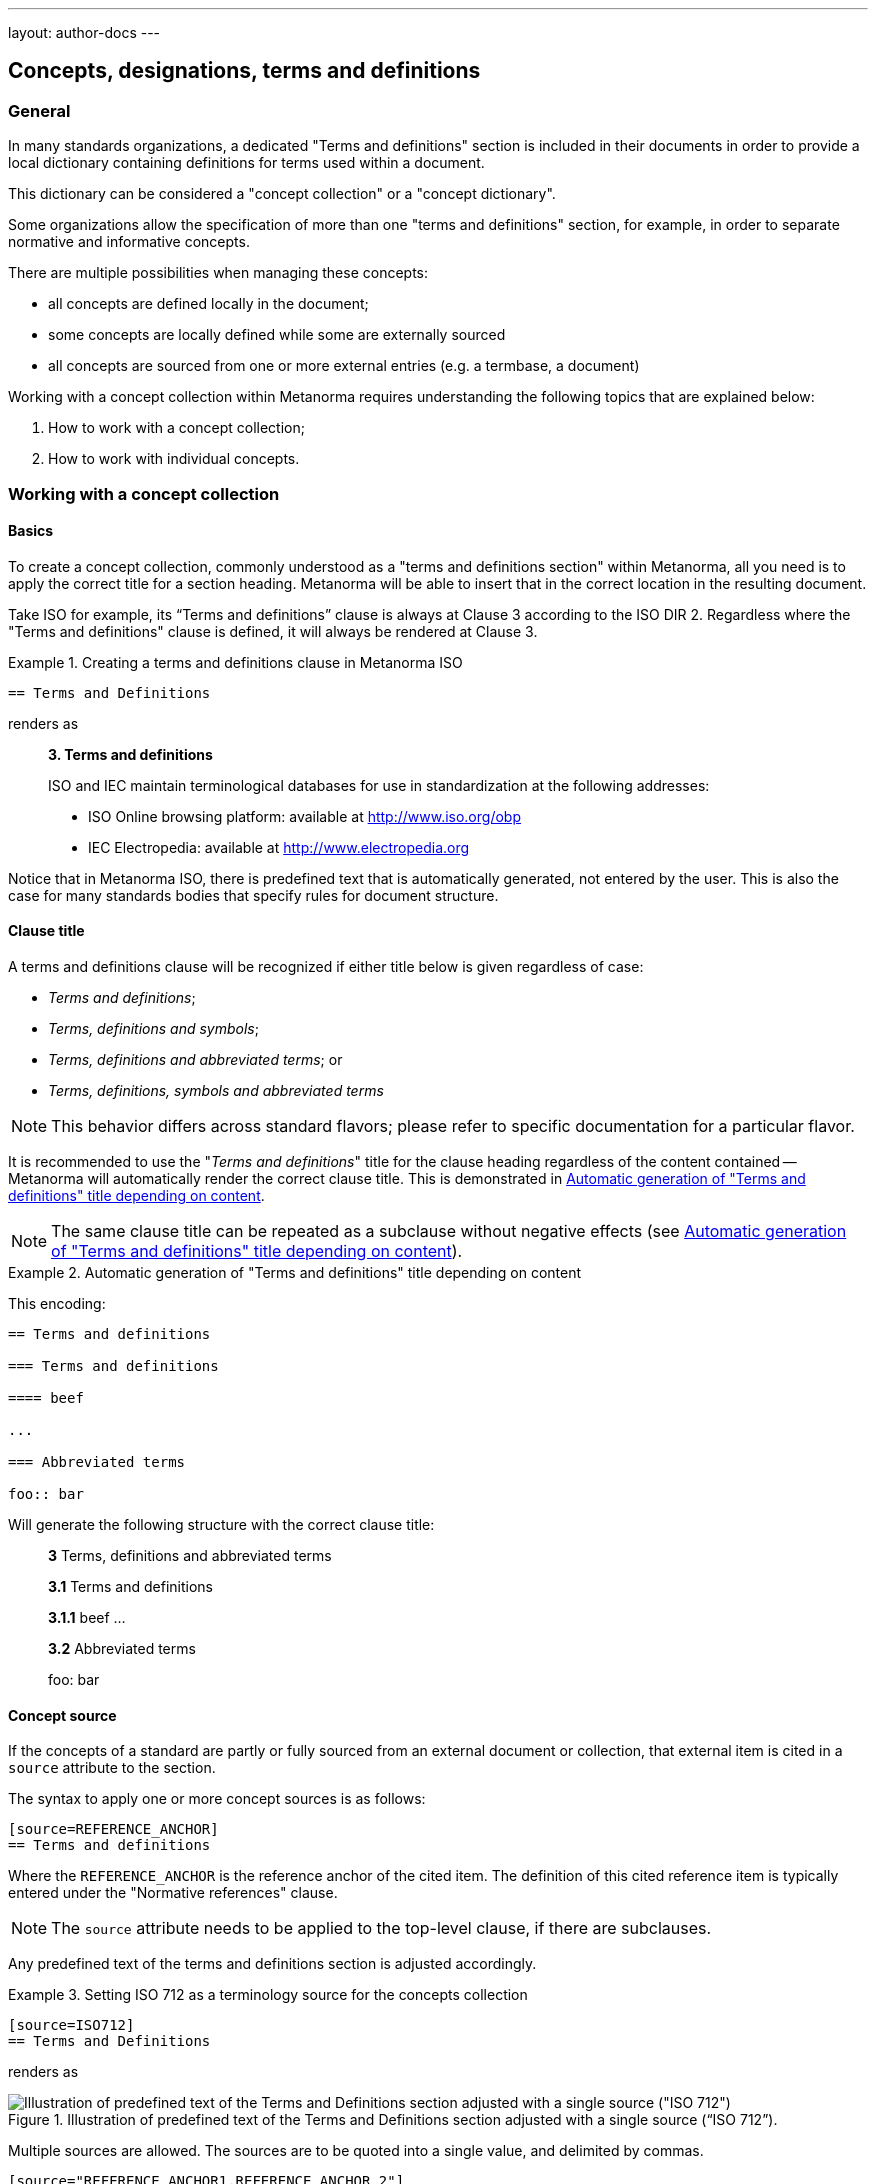---
layout: author-docs
---

== Concepts, designations, terms and definitions

=== General

In many standards organizations, a dedicated "Terms and definitions" section is
included in their documents in order to provide a local dictionary containing
definitions for terms used within a document.

This dictionary can be considered a "concept collection" or a "concept
dictionary".

Some organizations allow the specification of more than one "terms and
definitions" section, for example, in order to separate normative and
informative concepts.

There are multiple possibilities when managing these concepts:

* all concepts are defined locally in the document;

* some concepts are locally defined while some are externally sourced

* all concepts are sourced from one or more external entries
  (e.g. a termbase, a document)

Working with a concept collection within Metanorma requires understanding
the following topics that are explained below:

. How to work with a concept collection;

. How to work with individual concepts.


=== Working with a concept collection

==== Basics

To create a concept collection, commonly understood as a "terms and definitions
section" within Metanorma, all you need is to apply the correct title for a
section heading. Metanorma will be able to insert that in the correct location
in the resulting document.

Take ISO for example, its "`Terms and definitions`" clause is always at
Clause 3 according to the ISO DIR 2.
Regardless where the "Terms and definitions" clause is defined, it will always
be rendered at Clause 3.

.Creating a terms and definitions clause in Metanorma ISO
[example]
====
[source,asciidoc]
--
== Terms and Definitions
--

renders as

____
*3. Terms and definitions*

ISO and IEC maintain terminological databases for use in
standardization at the following addresses:

* ISO Online browsing platform: available at http://www.iso.org/obp[]
* IEC Electropedia: available at http://www.electropedia.org[]
____
====

Notice that in Metanorma ISO, there is predefined text that is automatically
generated, not entered by the user. This is also the case for many standards
bodies that specify rules for document structure.


==== Clause title

A terms and definitions clause will be recognized if either title below is given
regardless of case:

* _Terms and definitions_;
* _Terms, definitions and symbols_;
* _Terms, definitions and abbreviated terms_; or
* _Terms, definitions, symbols and abbreviated terms_

NOTE: This behavior differs across standard flavors; please refer to specific
documentation for a particular flavor.

It is recommended to use the "_Terms and definitions_" title for the clause
heading regardless of the content contained -- Metanorma will automatically
render the correct clause title. This is demonstrated in <<clause-title-example>>.

NOTE: The same clause title can be repeated as a subclause without negative
effects (see <<clause-title-example>>).

[[clause-title-example]]
[example]
.Automatic generation of "Terms and definitions" title depending on content
====
This encoding:

[source,adoc]
----
== Terms and definitions

=== Terms and definitions

==== beef

...

=== Abbreviated terms

foo:: bar
----

Will generate the following structure with the correct clause title:

____
*3* Terms, definitions and abbreviated terms

*3.1* Terms and definitions

*3.1.1* beef
...

*3.2* Abbreviated terms

foo: bar
____
====


[[source]]
==== Concept source

If the concepts of a standard are partly or fully sourced from an external
document or collection, that external item is cited in a `source` attribute
to the section.

The syntax to apply one or more concept sources is as follows:

[source,adoc]
----
[source=REFERENCE_ANCHOR]
== Terms and definitions
----

Where the `REFERENCE_ANCHOR` is the reference anchor of the cited item.
The definition of this cited reference item is typically entered under the
"Normative references" clause.

NOTE: The `source` attribute needs to be applied to the top-level clause, if
there are subclauses.

Any predefined text of the terms and definitions section is adjusted
accordingly.

.Setting ISO 712 as a terminology source for the concepts collection
[example]
====
[source,asciidoc]
--
[source=ISO712]
== Terms and Definitions
--

renders as

.Illustration of predefined text of the Terms and Definitions section adjusted with a single source ("`ISO 712`").
image::/assets/author/topics/document-format/section-terms/fig-terms-boilerplate-single-source.png[Illustration of predefined text of the Terms and Definitions section adjusted with a single source ("ISO 712")]
====


Multiple sources are allowed. The sources are to be quoted into a single value,
and delimited by commas.

[source,adoc]
----
[source="REFERENCE_ANCHOR1,REFERENCE_ANCHOR_2"]
== Terms and definitions
----

.Setting multiple terminology sources for the terms and definitions clause
[example]
====
[source,asciidoc]
--
[source="ISO712,ISO24333"]
== Terms and Definitions
--

which renders as

.Illustration of predefined text of the Terms and Definitions section adjusted with two sources ("`ISO 712 and ISO 24333:2009`").
image::/assets/author/topics/document-format/section-terms/fig-terms-boilerplate-multiple-sources.png[Illustration of predefined text of the Terms and Definitions section adjusted with two sources]
====

==== Predefined text / Boilerplate

===== Appending to predefined text

The "`terms and definitions`" clause is often prefixed with _predefined text_
automatically before any terms are listed.

Such predefined text typically serve the following purposes:

* indicate provenance of definitions (see <<source>>); and
* provide the location where definitions may be consulted,
  depending on the flavour.

[example]
For ISO documents, a reference to the ISO Online Browsing Platform and to the
IEC Electropedia is provided in the predefined text.

Any paragraphs or lists in the input before the first term
are appended to the flavour's defined predefined text, in the
intermediate XML format [added in https://github.com/metanorma/metanorma-standoc/releases/tag/v1.7.0].

NOTE: Behavior prior to release `metanorma-standoc` 1.7.0 was for any such text
to be overwritten by the flavour's defined predefined text.

In the following example the Metanorma ISO flavor is used to demonstrate the
behavior.

Input:

[example]
.Appended predefined text
====
[source,asciidoc]
--
== Terms and definitions

This is some random text I have inserted in this document.

* It does not follow ISO requirements
* Nor does it follow IEC requirements

=== Term 1
--

In the rendering, the text between the title and the first
term definition is appended to the predefined text required by ISO:

____
*3. Terms and definitions*

ISO and IEC maintain terminological databases for use in
standardization at the following addresses:

* ISO Online browsing platform: available at http://www.iso.org/obp[]
* IEC Electropedia: available at http://www.electropedia.org[]

This is some random text I have inserted in this document.

* It does not follow ISO requirements
* Nor does it follow IEC requirements

*3.1 Term 1*
____
====


===== Overriding predefined text

If there are no terms and definitions from the document,
no terms should be included in the clause body (it should be blank).
The predefined text at the start of the clause is adjusted to
reflect both possibilities.

In order to replace (override) the predefined text with custom
content, an initial subclause with the style attribute
`[.boilerplate]` can be used to do
so [added in https://github.com/metanorma/metanorma-standoc/releases/tag/v1.7.0].

Input:

[example]
.Overridden predefined text
====
[source,asciidoc]
--
== Terms and definitions

[.boilerplate]
=== My predefined text (<<<=== this will be stripped)

This is predefined text that overwrites the default.

* No, it does not follow ISO requirements
* And no, it does not follow IEC requirements either

=== Term 1
--

Where:

* The title of the predefined text clause will be stripped (so you could equally
  use `=== {blank}`);

* The custom predefined text is encoded as a subclause, so that
  its extent can be made unambiguous in initial processing.

The example above will be rendered as:

.Rendering of overriden predefined text
____
*3. Terms and definitions*

This is predefined text that overwrites the default.

* No, it does not follow ISO requirements
* And no, it does not follow IEC requirements either

*3.1 Term 1*
____
====


===== Emptying predefined text

If you want to prevent the default predefined text from
appearing, you can do so by providing an empty
predefined text subclause.

[example]
.Emptying predefined text
====
[source,asciidoc]
--
== Terms and definitions

[.boilerplate]
=== {blank}

=== Term 1
--
====

==== Subclauses

===== Concept grouping subclauses

Any clause within a "`Terms and definitions`" section which is a non-terminal
subclause (has child nodes) is automatically considered a terms (or definitions)
section.

On the other hand, any descendant of a `nonterm` clause is also a `nonterm`
clause.

Informative clauses are indicated with the attribute `[obligation=informative]`;
clauses are normative by default.

===== Introductory non-term clause

All terminal subclauses of a term section (i.e. clauses that have no subclauses
of their own) are treated as term definitions.

We have already seen one exception to this, in `[.boilerplate]` clauses. More
generally, an introductory section can be treated as a subclause instead of a
term (and will retain its status as a subclause), by prefixing it with the style
attribute `[.nonterm]`:

[example]
.Providing an introductory non-term clause
====
[source,asciidoc]
--
== Terms and definitions

[.nonterm]
=== Terms from ISO 10303-1

For the purpose of this part of ISO 10303, the following terms
from ISO 10303-1 apply:

* integrated resource

[.nonterm]
=== Terms from ISO 10303-11

For the purposes of this document, the following terms from
ISO 10303-11 apply.

* entity;
* entity data type;
--

.Inclusion of non-term subclauses using the `[.nonterm]` attribute
image::/assets/author/topics/document-format/section-terms/fig-terms-non-clause-section.png[Inclusion of non-term subclauses]
====


The `[.nonterm]` attribute must only be used in subclauses that do
not contain any terms underneath (like the example above).
Otherwise, these terms will not be processed following the
corresponding formatting rules.

.Non-term attribute wrongly applied to a term-containing subclause
[example]
======
If the `[.nonterm]` attribute is applied to a term-containing subclause, the
wrong rendering will occur:

[source,asciidoc]
----
== Terms and definitions

[.nonterm]
=== Terms from ISO 10303-1

For the purpose of this part of ISO 10303, the following terms
from ISO 10303-1 apply:

==== actual function range
mathematical space containing precisely the tuples of outputs from
the function which are related to some tuple of inputs
----

.Incorrect rendering of a term subclause due to wrong application of `[.nonterm]`
image::/assets/author/topics/document-format/section-terms/fig-term-clause-incorrect.png[Incorrect rendering of a term subclause]

Therefore the `[.nonterm]` attribute must be removed:

[source,asciidoc]
----
== Terms and definitions

=== Terms from ISO 10303-1

For the purpose of this part of ISO 10303, the following terms
from ISO 10303-1 apply:

==== actual function range
mathematical space containing precisely the tuples of outputs from
the function which are related to some tuple of inputs
----

.Proper rendering of a term subclause
image::/assets/author/topics/document-format/section-terms/fig-term-clause-correct.png[Proper rendering of a term subclause]
======


=== Working with individual concepts

==== General

Concepts entered within "`terms and definitions`" sections follow a strict data
input scheme:

* The term is given as a *subheading* at the appropriate level
  (three equal signs, unless there are subsections in the "`Terms and definition`"
  section). That subheading has as its content a preferred designation for the term
  (<<designations>>).

* The term is followed by other designations:

** preferred (`+preferred:[...]+`);
** admitted (`+admitted:[...]+` or `+alt:[...]+`); and
** deprecated (`+deprecated:[...]+`).

* The term is optionally followed by *related terms*, which are marked up with
  `+related:[...]+` commands. These are cross-references that are expected to be
  defined elsewhere, by contrast with the other designations, which are defined
  within the current entry.

* The term can also be followed by other metadata, including the
  term *domain*, which must be marked up in a `+domain:[...]+` command.
  Much of this metadata is formatted through a `%metadata` definition list
  (see <<metadata>>).

* The *definition* of the term is given in a separate paragraph.

* The definition is optionally followed by *examples*
  (paragraphs with an `[example]` style attribute).

* The definition is then optionally followed by *notes* (denoted with a `NOTE:`
  prefix).

* The definition is then followed by a *citation* for the term
  (marked with a `[.source]` role attribute).

* The *source* is a citation cross-reference to a normative reference,
  optionally followed by a comma and a modification if applicable.
  If the comma is appended without text, then the term will be shown as
  modified, with no specific modification.

NOTE: A term can be cross-referenced from other terms, through the smart terms
reference mechanism or by assigning an *anchor*.


[example]
.Defining a term "approximate date" (ISO 8601-2, 3.1.1.1)
====
[source,adoc]
----
=== approximate date

calendar date which is an estimate whose value is asserted to be possibly correct

NOTE: The degree of confidence in approximation depends on the application.
----

renders as

.Rendering of term "approximate date"
image::/assets/author/topics/document-format/section-terms/fig-term-approx-date.png[Rendering of term "approximate date"]
====


[example]
.Defining a term "instant" (ISO 8601-1, 3.1.1.3)
====
[source,adoc]
----
=== instant

point on the {{time axis}}

NOTE: An instantaneous event occurs at a specific instant.

[.source]
<<ievtermbank,clause "113-01-08">>

....

[bibliography]
== Normative References
* [[[ievtermbank,IEV]]]
----

renders as

.Rendering of term "instant"
image::/assets/author/topics/document-format/section-terms/fig-term-instant.png[Rendering of term "instant"]
====

NOTE: An unmodified term and definition does not require any text after
the source reference.

More complex concepts can also be specified, with alternative terms,
deprecated terms, related terms, domain, examples and a definition modified
from its original source. On providing more extensive metadata about concepts, see <<metadata>>.

[example]
.Defining a term with additional options, with examples, notes and source
====
[source,asciidoc]
--
[[paddy]]
=== paddy
alt:[paddy rice]
alt:[rough rice]
deprecated:[cargo rice]
domain:[rice]

rice retaining its husk after threshing

[example]
Foreign seeds, husks, bran, sand, dust.

NOTE: The starch of waxy rice consists almost entirely of amylopectin.
The kernels have a tendency to stick together after cooking.

[.source]
<<ISO7301,section 3.2>>, The term "cargo rice" is shown as deprecated,
and Note 1 to entry is not included here.
--

renders as

.Example of a single term with elaborated specifications
image::/assets/author/topics/document-format/section-terms/fig-term-paddy.png[Example of a single term with elaborated specifications]
====


==== Domain and subject

Domain and subject apply to concepts as described in ISO 10241-1.

Concepts can be provided with extended metadata in a definition list,
after the term subheading, marked with the option attribute
`[%metadata]` [added in https://github.com/metanorma/metanorma-standoc/releases/tag/v1.11.0].

The following keys are allowed:

`domain`:: The domain of the term
`subject`:: The subject of the term

[example]
.Concept with domain, subject and usage information
====
[source,asciidoc]
----
== Terms and definitions

=== Term 1

[%metadata]
domain:: hydraulics
subject:: pipes
----
====

[[designations]]
==== Designations

===== General

A *designation* is the cover term for names of concepts that are included in
terms.

It covers:

* the _preferred_ name (displayed as the heading for the term);
* the _alternative_ or _admitted_ names (specified as `admitted:[...]` or `alt:[...]`), and
* the _deprecated_ names (specified as `deprecated:[...]`).


===== Preferred designations

The first preferred designation is specified as a section heading under
the "`Terms and definitions`" clause.

[example]
.A single preferred designation
====
[source,adoc]
----
== Terms and definitions

=== application

one or more processes creating or using product data
----
====

Metanorma allows specifying multiple preferred
designations [added in https://github.com/metanorma/metanorma-standoc/releases/tag/v1.11.0].

Each designation in Metanorma AsciiDoc must appear in its own paragraph.

NOTE: Some standards bodies do not allow multiple preferred designations.

The `preferred:[...]` command can be used to specify additional designations for
the second and subsequent designations.

By default, they will be rendered in the same term title as the first preferred
designation, delimited by semicolons.

[example]
.Applying multiple preferred designations
====
[source,adoc]
----
== Terms and definitions

=== application
preferred:[app]

one or more processes creating or using product data
----
====

Duplicate designations under the same term of the same type are removed, with
a warning [added in https://github.com/metanorma/metanorma-standoc/releases/tag/v2.4.8];
e.g. the section heading "application" followed by `preferred:[application]`.

===== Admitted designations

Admitted designations, also called alternative designations, are entered using
the command `admitted:[...]` (or `alt:[...]`).

[example]
.Example from ISO 10303-2
====
[source,adoc]
----
=== application interpreted model
admitted:[AIM]

information model that includes the application constructs necessary to satisfy
the requirements of an application reference model
----
====

Admitted designations are distinct from preferred designations, in that the use of any
of the preferred designations is recommended over any of the admitted designations.
Normally there is only one preferred designation per term, and any other designations
are treated as admitted. Multiple preferred designations are however allowed
in cases where they are useful, for instance, in representing multiple
equivalent symbols.

===== Deprecated designations

Deprecated designations are entered using the `deprecated:[...]` command.

[example]
.Example from ISO 10303-2
====
[source,adoc]
----
=== business object model
deprecated:[BO Model]

single integrated information model for the scope of an AP
----
====


[[metadata]]
===== Designation metadata

Metadata about designations can be given in a definition list,
_immediately after the definition of the designation_
(including the term subheading), marked with option attribute
`[%metadata]` [added in https://github.com/metanorma/metanorma-standoc/releases/tag/v1.11.0].

The following keys are supported:

`language`:: the language of the designation. Specified as an ISO 639-* code.

`script`:: the script of the designation. Specified as an ISO 15924 code.

`field-of-application`:: text indicating the field of application of the designation (typically the domain),
and used to disambiguate from other designations identical in the current language.
The "field of application" in ISO/IEC appears in angle brackets, after the designation
itself [added in https://github.com/metanorma/metanorma-standoc/releases/tag/v1.11.2].
+
--
[example]
.IEV 102-05-28 designation (from ISO/IEC DIR IEC SUP:2021 SK.5)
====
Laplacian, <of a scalar field>
====

[example]
.IEV 102-03-22 designation
====
component, <of a vector quantity>
====

NOTE: The "`field of application`" refers to the IEC terminology attribute of
"`specific use`", which contrasts against the ISO use of "`domain`".
While they are similar in subtle ways, the "`domain`" applies to a concept, where
"`specific use`" applies to a designation.
The concept "specific use" is used in IEC, heavily within IEV (the IEC 60050
series); it is not used in ISO.

NOTE: Refer to https://www.iec.ch/members_experts/refdocs/[ISO/IEC Directives, IEC Supplement:2021], Annex SK "Rules for terminology work",
for more information on "`specific use`". Further details are also available in ISO 10241-1.
--

`usage-info`:: usage information, which is text used to disambiguate the
designation from other designations identical in the current language,
but not relating to the field of application of the designation. [added in https://github.com/metanorma/metanorma-standoc/releases/tag/v1.11.2].
+
--
[example]
.IEV 112-02-11 designation (from ISO/IEC DIR IEC SUP:2021 SK.5)
====
deci, <prefix>
====

[example]
.IEV 102-04-14 designation
====
angle, <between two straight lines>
====

NOTE: Refer to https://www.iec.ch/members_experts/refdocs/[ISO/IEC Directives, IEC Supplement:2021], Annex SK "Rules for terminology work",
on the usage of "`usage information`". Further details can be found in ISO 10241-1.
--

`geographic-area`:: the geographic area of the designation. Specified as an ISO 3166-1 code.

`type`:: type of expression used as designation; supported values are

*** `prefix`
*** `suffix`
*** `abbreviation`
*** `full`

`isInternational`:: designation is valid across languages and country; value is
boolean (`true` or `false`)

`abbreviation-type`:: type of abbreviation used; supported values are:

*** `truncation`
*** `acronym`
*** `initialism`

`pronunciation`:: guide to pronunciation for designation; accepts a string value

`absent`:: the designation is absent; value is boolean (`true` or `false`)

`letter-symbol`:: the designation is not a linguistic expression, but a letter or
symbol; value is boolean (`true` or `false`)


Grammar of the designation is encoded as keys within the tag `grammar`:

`grammar`::

`gender`::: the gender of the designation. Multiple values are allowed,
comma-delimited. Supported values are:

**** `masculine`
**** `feminine`
**** `neuter`
**** `common`

`number`::: the number of the
designation. [added in https://github.com/metanorma/metanorma-standoc/releases/tag/v1.11.2]
Multiple values are allowed, comma-delimited. Supported values are:

**** `singular`
**** `dual`
**** `plural`

`isPreposition`::: the designation is a preposition; value is boolean (`true` or `false`)

`isParticiple`::: the designation is a participle; value is boolean (`true` or `false`)

`isAdjective`::: the designation is an adjective; value is boolean (`true` or `false`)

`isVerb`::: the designation is a verb; value is boolean (`true` or `false`)

`isAdverb`::: the designation is an adverb; value is boolean (`true` or `false`)

`isNoun`::: the designation is a noun; value is boolean (`true` or `false`)

`grammar-value`::: other miscellaneous grammatical information

[example]
.Encoding designation metadata for multiple designations
====
[source,asciidoc]
----
== Terms and definitions

=== Term 1

[%metadata]
language:: eng

admitted:[Alternative]

[%metadata]
script:: Hans
field-of-application: to conventional procedure

deprecated:[Deprecated term name]

[%metadata]
type:: full
language: fre
grammar::
gender::: masculine, feminine
----
====

The metadata for a designation, presented immediately above, is given in the
same definition list as the metadata about the first preferred designation,
which is given in the term header.


===== Empty designations

A designation can be empty:

[example]
.Providing an empty designation
====
[source,asciidoc]
----
== Terms and definitions

=== {blank}

admitted:[]
----
====

NOTE: The "empty designation" is explicitly supported by ISO 10241-1.

===== Non-verbal designations / representations

A figure or formula can be used instead of a verbal expression, provided it
immediately follows a blank designation, before any metadata definition list.

[example]
.Providing one or more non-verbal designations
====
[source,asciidoc]
----
== Terms and definitions
=== {blank}

[stem]
++++
t_90
++++

admitted:[]

....
ASCII ART
....
----
====

NOTE: Multiple non-verbal designations are supported by ISO 10241-1.

==== Relations

===== General

In Metanorma, a concept relation is made between the current concept and a
target concept, expected to be defined elsewhere.

That means concept relations are references to target concepts. Accordingly,
concept relations are specified in a syntax similar to that for concept
cross-references
(<<citeterms>>) [added in https://github.com/metanorma/metanorma-standoc/releases/tag/v1.11.0].

NOTE: Concept relations are NOT supported in Metanorma for ISO, or flavours
derived from that (incl. IEC, BSI).
However, admitted and deprecated designations are supported in Metanorma for ISO.

Target concepts from various sources can be referenced, as described below.

[example]
====
[source,adoc]
----
== Terms and definitions

=== mammoth

extinct woolly pachyderm

=== elephant

animal with a trunk and tusks

related:supersedes[mammoth]

related:narrower[<<linnaean:mammalia>>, mammal]

related:contrast[<<mus_musculus>>, mouse]
----
====


===== Concept defined in same document

If the target concept is defined in the same document

[source,adoc]
----
related:RELATION[term]
----

Where:

* `RELATION` is the type of concept relation (<<concept-relation-types>>)
* `term` is the designation of the target concept

NOTE: This is equivalent to a cross-reference to `term:[term]`.


===== Concept defined in external document

If the target concept is defined in an external document (or the same document).

[source,adoc]
----
related:RELATION[<<id>>, term]
----

Where:

* `id` is a bibliographic reference anchor for an external document, or an
anchor within the current document
* `RELATION` is the type of concept relation (<<concept-relation-types>>)
* `term` is the designation of the target concept


===== Concept defined in termbase

If the target concept is defined in a termbase.

[source,adoc]
----
related:RELATION[<<termbase:id>>, term]
----

Where:

* `termbase` is the termbase reference anchor
* `id` is the identifier of the target concept within the specified termbase
* `RELATION` is the type of concept relation (<<concept-relation-types>>)
* `term` is the designation of the target concept


[[concept-relation-types]]
===== Relation types

The following concept relations can be specified

`deprecates`:: the current concept deprecates the nominated concept.
+
NOTE: `related:deprecates[]` is equivalent to `deprecated:[]`.

`supersedes`:: the current concept supersedes the nominated concept.

`narrower`:: the current concept is narrower than the nominated concept.
+
NOTE: This is similar to the `skos:narrower` property in SKOS.

`broader`:: the current concept is broader than the nominated concept.
+
NOTE: This is similar to the `skos:broader` property in SKOS.

`equivalent`:: the current concept is equivalent to the nominated concept.
+
NOTE: `related:equivalent[]` is equivalent to `admitted:[]`.

`compare`:: in order to better understand the current concept, compare it with
the nominated concept.

`contrast`:: in order to better understand the current concept, contrast it with
the nominated concept.

`see`:: in order to better understand the current concept, refer to the
nominated concept.

[NOTE]
--
Concept relations only provide cross-references to concepts defined elsewhere;
admitted and deprecated designations can also provide metadata about the
designations, such as usage notes or grammatical information.

If the admitted and deprecated designations are not defined elsewhere in
the document, use the `admitted:[]` and `deprecated:[]` macros.
--


==== Definitions

===== Multiple definitions

A term may have multiple definitions, where each definition could have its own
source.

Metanorma allows the encoding of this more complex structure through embedding
each distinct definition within an open block, with a `[.definition]` role
attribute [added in https://github.com/metanorma/metanorma-standoc/releases/tag/v1.10.6].

[example]
.Multiple definitions for one designation
====
[source,adoc]
----
=== widget

alt:[doohickey]

[.definition]
--
device performing an unspecified function

[.source]
<<ISO2382,clause 2121372>>
--

[.definition]
--
general metasyntactic variable

[.source]
<<ISO2382,clause 2121373>>
--
----

Multiple definitions are rendered in Metanorma as an ordered list of
definitions:

.Rendering of multiple definitions for one designation
____
*widget*

_doohickey_

. device performing an unspecified function [SOURCE: ISO 2382, 2121372]
. general metasyntactic variable [SOURCE: ISO 2382, 2121373]
____
====


===== Non-verbal representation of definitions

A non-verbal representation is identified as a definition instance that consists
of only tables, formulas, and/or figures.

NOTE: A definition that includes tables, formulas, and/or figures as a single
definition is still considered a verbal definition.

The non-verbal representation can be given instead of or after a verbal
definition [added in https://github.com/metanorma/metanorma-standoc/releases/tag/v1.11.0].

Verbal definitions and non-verbal representations can be given term sources
separately:

.Verbal definitions and non-verbal representations
[example]
=====
[source,asciidoc]
----
=== widget

alt:[doohickey]

[.definition]
--
device performing an unspecified function

[.source]
<<ISO2382,clause 2121372>>

|===
| A | B

| C | D
|===

[.source]
<<ISO2382,clause 2121373>>
--
----
=====


==== Sourcing individual concepts

===== General

By default, term sources are considered authoritative, and are of either
`identical` or `modified` status, depending on whether modification text is
provided after a citation.


===== Modifying sourced concepts

A trailing comma after the source reference can indicate that the
term or definition was "`modified`", but with no further detail:

[example]
.Indicating a modified definition without further qualification
====
[source,asciidoc]
--
[.source]
<<ISO7301,section 3.2>>,
--

renders as

.Example of a single source tagged as "`modified`".
image::/assets/author/topics/document-format/section-terms/fig-term-single-source.png[Example of a single source tagged as modified]
====

A term and definition can be sourced from multiple sources (in accordance with
ISO 10241-1). In this case each source should be entered in a separate
`[.source]` paragraph.

[example]
.A term and definition originating from multiple sources
====
[source,asciidoc]
--
[.source]
<<ISO7301,section 3.2>>,

[.source]
<<ISO7302,section 3.10>>,
--
====


===== Sourcing concepts from termbases

The requirement that the source of a term be given in a citation also applies
when the source is a termbase, such as the
http://www.electropedia.org[International Electrotechnical Vocabulary (IEV)].

As with other information source types, the termbase must be first defined
in a references section.

The IEV is handled specially in Metanorma due to its frequency of use and
usage of a specific citation practice as advised by the IEC.

Metanorma requires all IEV references to be to a single reference, named "IEV".

In order to source an IEV term, you would need to:

. Add the "IEV" entry to your reference section using an anchor of your choice;
+
[example]
====
This example adds the "IEV" termbase with a chosen anchor `ievtermbank`.

[source,adoc]
----
* [[[ievtermbank,IEV]]], _IEV: Electropedia_
----
====

. Add the `[.source]` block at the end of the terminology entry.
+
[example]
====
[source,asciidoc]
--
[.source]
<<ievtermbank,clause="103-01-02">>
--
====

Formally, in accordance with IEC/TC 1 advised practice, IEV references should be
cited as `IEC 60050-nnn:yyyy`, where `n` is the top-level clause, and `yyyy` is
the year when that particular specification was published.

Metanorma automatically converts citations of IEV to citations of the
appropriate IEC 60050 standards according to the correct practice. The "IEV"
entry will be replaced by the appropriate IEC 60050 series references in all
outputs, including the canonical XML.

[example]
====
The following source:

[source,adoc]
----
<<ievtermbank,clause=113-01-07>>
----

will be rendered as:

____
IEC 60050-113:2011, 113-01-07
____
====

NOTE: Do not insert instances of IEC 60050 references for IEV citations; they
will be duplicated by the automatically generated references.

If a terminology entry is sourced from the IEV, Metanorma automatically performs
validation of the sourced entry to detect any modifications.
For IEV entries to be validated, the IEV reference must be given as a `clause`,
and in quotes (otherwise the locality syntax would be interpreted as a range).

[example]
A terminology entry that sources IEV 103-01-02 would use something like
`\<<ievtermbank,clause="103-01-02">>`.

A complete example is given below.

[example]
.Definition of "functional" sourced from the IEV
====
[source,asciidoc]
--
== Terms and definitions

=== functional

function for which the argument is a function and the value a number

NOTE: An example of a functional of the function stem:[f(t)] is
stem:[int_(t_2)^(t_1) bb(d) t]

[.source]
<<ievtermbank,clause="103-01-02">>

...

[bibliography]
== Bibliography

* [[[ievtermbank,IEV]]], _IEV: Electropedia_
--
====

===== Citing terminological entries with numeric identifiers

In ISO and IEC, terminological entries are technically identified by
"identifiers", not "clauses", even though they may be similar in format.

In some cases,
like link:https://www.iso.org/obp/ui/#iso:std:iso-iec:2382:ed-1:v1:en[ISO/IEC 2382],
terminological clauses are numbered as plain numbers
without character separators (dashes or periods).

However, when the location is cited as a number, Metanorma will consider
the location a top-level clause, which will be represented in the
ISO style "`Clause X`", instead of the desired "`X`".

[example]
.Indicating a modified definition with qualification
====
[source,asciidoc]
--
[.source]
<<ISO2382,clause 2121372>>, Notes to entry and accepted term
"`computer program`" have been omitted.
--
====

In this case, we will have to apply additional markup to indicate
the number is not a top-level clause using the `droploc%` flag.

[example]
.Dropping the "clause" keyword for non-clause
====
[source,asciidoc]
--
[.source]
<<ISO2382,droploc%clause 2121372>>, Notes to entry and accepted term
"`computer program`" have been omitted.
--
====

`droploc%` serves as an indication for Metanorma not to prepend
the number with the location type of "`Clause`".



===== Complex source attributes

Concept sources can be further qualified other than the simple `identical` or
`modified` statuses by adding explicit `status` and `type`
attributes [added in https://github.com/metanorma/metanorma-standoc/releases/tag/v1.11.0].

The following attributes are supported for a concept source entry.

`status`::
`identical`::: The managed term in the present context is identical to the term as found in the bibliographic source.

`modified`::: The managed term in the present context has been modified from the term as found in the bibliographic source.

`restyled`::: The managed term in the present context has been restyled from the term as found in the bibliographic source.

`context-added`::: The managed term in the present context has had context added to it, relative to the term as found in the bibliographic source.

`generalisation`::: The managed term in the present context is a generalisation of the term as found in the bibliographic source.

`specialisation`::: The managed term in the present context is a specialisation of the term as found in the bibliographic source.

`unspecified`::: The managed term in the present context is in an unspecified relation to the term as found in the bibliographic source.

`type`::

`authoritative`::: The managed term is authoritative in the present context.

`lineage`::: The managed term constitutes lineage in the present context.

[example]
.Specifying a complex term source
=====
[source,asciidoc]
----
=== widget

device performing an unspecified function

[.source,type=lineage,status=generalisation]
<<ISO2382,clause 2121372>>
----
=====

Term sources may apply designations instead of the entire term. This is done by
placing the term source after the designation, and any metadata definition list
describing the designation.

Term sources applying to the entire term are placed at the end of the term
clause.

[example]
.Specifying individual term sources for multiple definitions
=====
[source,asciidoc]
----
=== widget

alt:[doohickey]

[.source]
<<ISO2382,clause 3>>

device performing an unspecified function

[.source,type=lineage,status=generalisation]
<<ISO2382,clause 2121372>>
----
=====




==== Rich-text within term commands

The commands `+alt:[...]+`, `+deprecated:[...]+` and `+domain:[...]+`
can contain their own markup.

[example]
.Encoding markup within term commands
====
[source,asciidoc]
--
=== paddy
alt:[_paddy_ rice]
deprecated:[[smallcap]#cargo# rice]
domain:[rice]

term:[rice] from which the husk only has been removed
--
====

==== Stem expressions

AsciiDoc does not permit macros to be nested inside other macros.

Therefore the following markup which introduces a stem expression
as an admitted term, is considered illegal.

NOTE: The use of stem expressions as preferred terms is not a problem,
because the macro appears as a header.

[example]
.Bad `stem` example
====
[source,asciidoc]
--
=== stem:[t_90]
alt:[stem:[t_A]]

Time to launch.
--
====

However, Metanorma will treat any standalone paragraph in a term section,
consisting of just a stem macro, as an admitted term:

[example]
.Good `stem` example
====
[source,asciidoc]
--
=== stem:[t_90]

stem:[t_A]

Time to launch.
--

.Illustration of a term that uses stem expressions.
image::/assets/author/topics/document-format/section-terms/fig-term-stem.png[Illustration of a term that uses stem expressions]
====



[[citeterms]]
=== Referencing concepts through mentions

==== General

Instances of concepts (terms, symbols or abbreviations) used in the document
can be linked to indicate the semantic meaning of the
concept. [added in https://github.com/metanorma/metanorma-standoc/releases/tag/v1.3.14].

Semantically linking a concept instance is performed in through an action called
a "`concept mention`".

Concept mentions are very useful in showing the reader of the standard what
a particular term means.

Concept mentions have different effects on rendering depending where they are
used:

* when used in the "`terms and definitions`" clauses, a concept mention is
  rendered differently in certain flavors (such as ISO and IEC) in order to
  display location of where those concepts are defined.

* when used in the content body, rendering of concept mentions are generally not
  impacted.

Concept mentions are converted into a distinct `<concept>` element in Metanorma
Semantic XML, which includes a cross-reference to the concept definition, the
canonical form of the term designation, and the text to be displayed for the
term in that instance.


==== Full syntax for concept mentions

NOTE: This section is intended for advanced usage only. Please refer to the
other sections for simple syntaxes for concept mentions.

The full syntax for a concept mention is:

[source,adoc]
----
{{<<identifier>>,term,display-text,cross-reference-text,options="..."}}
----

In this syntax, only the `term` argument is mandatory.

* `identifier`: an identifier for the concept being cited (optional).

* `term`: the concept designation being cited (mandatory).
+
The term must match the source term title for case, because case can be used to
differentiate terms (e.g. _international standard_ and
_International Standard_) [added in https://github.com/metanorma/metanorma-standoc/releases/tag/v2.0.7].
+
[example]
====
EXAMPLE. From ISO/IEC SMART terminology, where an identical but capitalized
term refers to the identical term in lowercase.

[source,adoc]
----
==== international standard

{{standard}} that is adopted by an international standardizing/standards
organization and made available to the public

[.source]
<<ISO-IEC_Guide_2,clause="3.2.1.1">>

==== International Standard

{{international standard}} where the international standards organization is ISO
or IEC

[.source]
<<ISO-IEC_DIR_2,clause="3.1.4">>
----
====

* `display-text`: text to be displayed, if it is distinct from the cited term
(optional).

** If this argument is not provided, the canonical form and the display
text are assumed to be identical.

* `cross-reference-text`: text to display for the cross-reference to the concept
definition (optional).

** If this argument is not provided, the default rendering of the
cross-reference for the current Metanorma flavour is provided.

* `options`: options that determine how the concept is to be displayed (may be
flavour-specific).

NOTE: The `{{<<identifier>>,term,display-text,cross-reference,options=".."}}`
markup closely mirrors the markup syntax of cross-references in Metanorma
AsciiDoc (`\<<anchor,%option,text>>`).

NOTE: The syntax for citing terms has been changed for v1.10.0.
This section describes the current syntax
[added in https://github.com/metanorma/metanorma-standoc/releases/tag/v1.10.0].


The full syntax enables multiple simple patterns that can be used for concept
mentions.

[example]
.Referencing concepts with supported variant syntaxes
====
[source,adoc]
----
{{term}}                // or synonym: term:[term]
// Used if the concept is defined in the current document.

{{term,display-text}}   // or synonym: term:[term,display-text]
// Used if the concept is defined in the current document, and the desired
// display text differs from the concept term.

{{term,display-text,cross-reference}}
{{term,display-text,cross-reference,options="..."}}

{{<<identifier>>,term}}
{{<<identifier>>,term,display-text}}
{{<<identifier>>,term,display-text,cross-reference-text}}
{{<<identifier>>,term,display-text,cross-reference-text,options="..."}}
----
====


==== Concepts defined within current document

===== Reference by term

Concept mentions are encoded by having a designation wrapped with doubled curly
braces (`{{...}}`).

[source,adoc]
----
{{concept}}
----

Where,

* the `concept` is a term specified in the document or any designation of that
term.

An alternative syntax for a concept mention uses the command `term:[...]`.

[source,adoc]
----
term:[concept]
----

Rendering of a concept mention differs according to flavour. Typically, the
concept mention contains the term text, and a cross-reference to its definition.
Hyperlinking is done on the cross-reference.

[example]
.Example of concept mention rendering (modified from OGC 20-010)
====
This source:

[source,adoc]
----
=== conceptual model
model that defines concepts of a universe of discourse

=== conceptual schema
formal description of a {{conceptual model}}
----

Renders by default as:

____
formal description of a _conceptual model_ [term defined in Clause 3.6]
____
====



[example]
.Example of concept mention rendering (ISO/IEC Directives Part 2 (2020), 16.5.10)
====
In Metanorma for ISO, concept mentions render according to ISO DIR 2, Clause 16.
The rendering contains the term text, and a cross-reference to its definition,
where a hyperlink is added on the cross-reference.

Source:

[source,adoc]
----
== Terms and definitions

=== terminological data
....

=== concept
...

=== terminological entry

part of a terminological data collection which contains the
{{terminological data}} related to one {{concept}}
----

Rendered as:

____
part of a terminological data collection which contains the
_terminological data_ (3.1) related to one _concept_ (3.2)
____
====


A concept mention can refer to any of the preferred or admitted
designations defined in the current
document [added in https://github.com/metanorma/metanorma-standoc/releases/tag/v2.0.5].

[example]
.Referencing concepts with preferred or alternate designations
====
[source,adoc]
----
== Terms and definitions

=== first preferred designation
preferred:[another preferred designation]
alt:[alternate designation]

...

=== another designation
...

terms can be referenced using the {{first preferred designation}},
any of the other {{other preferred designation}} or {{alternate designation}}
----
====


Sometimes a variant of the referenced term, such as its plural form is used in a
concept mention. That means that the display text needs to be differentiated
from the referenced term.

This can be done by adding the display text after the mentioned concept
separated by a comma.

[source,adoc]
----
{{concept,display-text}}
----

[source,adoc]
----
term:[concept,display-text]
----


.Example of concept mention with display text (ISO 8601:2019, 3.1.1.5)
[example]
====
[source,adoc]
----
===== instant
...
===== time axis
...
===== time scale
system of ordered marks which can be attributed to {{instant, instants}}
on the {{time axis}}, one instant being chosen as the origin
----

In the rendering, the display text is used instead of the referenced term:

.Rendering of ISO 8601:2019, 3.1.1.5
____
system of ordered marks which can be attributed to _instants_ (3.7) on
the _time axis_ (3.9), one instant being chosen as the origin
____
====


If a specific version of the cross-reference text is required, the following
syntax is to be used.

[source,adoc]
----
{{term,display-text,cross-reference-text}}
----

Authors will want to override the automatically-generated
cross-reference text with their own text, as is already possible for
cross-references within Metanorma.

This requires an expanded version of the expression:

[source,adoc]
----
===== instant
...

===== time axis
...

===== time scale
system of ordered marks which can be attributed to {{instant, instants}} on the
{{time axis,time axis,see the preceding discussion}}, one instant being chosen
as the origin
----

Renders into:

.Rendering of ISO 8601:2019, 3.1.1.5 with custom text
____
system of ordered marks which can be attributed to _instants_ (3.7) on the
_time axis_ (see the preceding discussion), one instant being chosen as the
origin
____


===== Reference by symbol or abbreviated term

Symbols and abbreviated terms defined in the document can also be cited as
concepts [added in https://github.com/metanorma/metanorma-standoc/releases/tag/v1.10.1].

The `{{...}}` syntax can also be used for referencing symbols or abbreviated
terms.

When using the `{{...}}` syntax, precedence of reference matching starts with
terms, then symbols, then abbreviated terms.

The `symbol:[]` command can also be used to refer to a symbol or an abbreviated
term, which directly targets a symbol defined in a definition list within the
"`Symbols and abbreviated terms`" section.

NOTE: If there is a particular symbol to be referenced that conflicts with a
term designation, the `symbol:[]` command should be used in that instance.
However, do note that such situation already introduces a conceptual conflict
within the document since a designation is defined more than once.

Concept mentions of symbols and abbreviated terms generally do not get rendered,
they are not italicised, referenced, or hyperlinked by default.
In order to have them rendered, the overriding syntax for supplying
cross-reference text can be used.

[example]
.Concept mentions of symbols in content body do not get rendered
====
The following source:

[source,adoc]
----
== Symbols and abbreviated terms
ISO:: International Standards Organization // automatically assigned the anchor `symbol-ISO`
[[xyz]]IEC:: International Electrotechnical Commission // assigned the anchor `xyz`

== Discussion
The vocabulary is authorised by {{ISO}} and {{IEC,the IEC}}.

// equivalent to the sentence above
The vocabulary is authorised by symbol:[ISO] and symbol:[IEC,the IEC].
----

Renders as:
____
The vocabulary is authorised by ISO and IEC.
____
====


===== Reference by anchor

In certain cases it is more appropriate to reference a concept (defined
in the current document) by anchor, instead of by term, e.g.:

* the defined term is not plain text, e.g., a math formula in MathML;
* the defined term is too long in length.

To reference a concept by anchor, the anchor of the concept should be provided,
and optionally the text to be displayed. The anchor must be given in angle
brackets, like a normal cross-reference in Metanorma AsciiDoc.

The following elements are needed to make this inference:

* anchor of the concept;
* (optional) text to be displayed.

When a concept has a designation that is not in plain text (such as MathML), a
manual anchor can be created for it in order to reference it as a shorthand.

[source,adoc]
----
{{<<identifier>>}}
----

If the display text differs from the cited concept, it can be referred
through an anchor.

[source,adoc]
----
{{<<identifier>>,display-text}}
----

If the display text differs from the mentioned cited concept, referred
through an anchor, a canonical name can be provided for the cited concept.

[source,adoc]
----
{{<<identifier>>,canonical-term,display-text}}
----

[example]
.Example of referencing concepts by anchors
====
[source,asciidoc]
----
== Terms and definitions

[[immatk]]
=== immature kernel
alt:[unripe kernel]

kernel, whole or broken, which is unripe and/or underdeveloped

== Discussion
The source of the {{<<immatk>>,immature kernel}} has not yet been identified.
Allusions to {{<<immatk>>,unripe kernels,immature kernel}} are plentiful in
the literature.
----
====


==== Concepts from external resources

To refer to concepts from an external resources requires a corresponding
bibliographic anchor for that resource. The identifier for the concept
is then given in the same fashion as any citation of an external resource.

The following elements are needed to make this inference:

* bibliographic anchor of the external resource, optionally including the
  locality of the term definition in that resource;
* concept term name;
* (optional) text to be displayed;
* (optional) cross-reference text to be displayed.

A concept from an external resource is referenced through a bibliographic anchor
to that external resource, and by providing the term designation used in the
external resource.

[source,adoc]
----
{{<<bibliographic-anchor>>,term}}
----

Display text can be specified if the cited concept term differs from the desired
text to be shown.

[source,adoc]
----
{{<<bibliographic-anchor>>,term,display-text}}
----

The cross-reference text for the external document can also be overridden.

----
{{<<bibliographic-anchor>>,term,display-text,cross-reference-text}}
----


[example]
.Example of concept mention referring to a concept from an external resource
====
[source,asciidoc]
----
[bibliography]
== Normative References
* [[[iso17301,ISO 17301]]] Cereals and pulses -- Specifications and test methods -- Rice

== Discussion
The source of the {{<<iso17301>>,immature kernel}} has not yet been identified.
Allusions to {{<<iso17301>>,immature kernel,unripe kernels}} are plentiful in
the literature.
----

In Metanorma, this will be displayed by default as:

____
The source of the _immature kernel_ [term defined in ISO 17301] has not yet been
identified. Allusions to _unripe kernels_ [term defined in ISO 17301] are
plentiful in the literature.
____

NOTE: Metanorma Semantic XML preserves the information that the latter term is
cited as _unripe kernels_, but is defined as _immature kernel_. However by
default, only the display text is rendered.
====

To supplement the concept reference with a locality, the `bibliographic-anchor`
element can be supplemented by a comma-delimited list of
link:/author/topics/document-format/bibliography#localities[localities and locality values],
as is normal for a reference to a locality in an external document.

[source,adoc]
----
{{<<bibliographic-anchor,locality=X>>,term}}
----

[example]
.Concept mention to an external resource with locality
====
[source,asciidoc]
----
{{<<iso639-1,clause=3.1>>,language}}
----
====

Display text can be specified if it is different from the cited term.

[source,adoc]
----
{{<<bibliographic-anchor,locality1=X>>,term,display-text}}
----

[example]
.Concept mention to an external resource with display text and multiple localities
====
[source,adoc]
----
{{<<bibliographic-anchor,clause=4.7,table=1>>,display-text}}
----
====


[example]
.Concept mention to an external resource shown with rendering
====
[source,asciidoc]
----
[bibliography]
== Normative references

* [[[iso17301,ISO 17301]]] Cereals and pulses -- Specifications and test methods -- Rice

== Discussion

The source of the {{<<iso17301>>,clause=3.9,immature kernel}} has not yet been
identified. Allusions to
{{<<iso17301>>,clause=3.9,unripe kernels,immature kernel}} are plentiful in the
literature.
----

In Metanorma, this will be displayed by default as:

____
The source of the _immature kernel_ [term defined in ISO 17301, Clause 3.9] has
not yet been identified. Allusions to _unripe kernels_
[term defined in ISO 17301, Clause 3.9] are plentiful in the literature.
____
====


==== Concepts from external termbase

To refer to a concept from an external termbase, the termbase
identifier and the concept identifier within that termbase are needed.

The following elements are needed to make this inference:

* termbase identifier;
* concept identifier within that termbase;
* (optional) text to be displayed for the term;
* (optional) text to be displayed for the termbase reference.

NOTE: The presence of a colon identifies the first argument in a term citation
as identifying an external termbase term, since colons are not permitted in
cross-references or bibliographic anchors.

NOTE: Termbase identifiers are treated as special anchors, they do not need
to be defined using a bibliographic reference anchor.

The syntax to reference a termbase for a concept mention is:

[source,adoc]
----
{{termbase-id:concept-id,term}}
----

Display text can be specified if the cited concept term differs from the desired
text to be shown.

[source,adoc]
----
{{termbase-id:concept-id,term,display-text}}
----

The cross-reference text for the external document can also be overridden.

[source,adoc]
----
{{termbase-id:concept-id,term,display-text,cross-reference-text}}
----

NOTE: The termbase does not require a corresponding reference in the
bibliography.

Currently, only the IEC Electropedia (IEV) is supported, where the
reference syntax is `<<IEV:{IEV concept ID}>>`.

[source,adoc]
----
// Not necessary to define the IEV bibliographic anchor.
{{<<IEV:IEV-concept-ID>>,term}}

// If the display text differs from the cited concept term.
{{<<IEV:IEV-concept-ID>>,text,display-term}}

// If the IEV citation text differs from the flavour default.
{{<<IEV:IEV-concept-ID>>,text,display-term,cross-reference-text}}
----

[example]
.Citing termbase concepts from the IEV
====
This source:

[source,asciidoc]
----
== Discussion

The source of the {{<<IEV:171-05-02>>,immature kernel}} has not yet been identified.
Allusions to {{<<IEV:171-05-02>>,unripe kernels,immature kernel,ibid.}} are plentiful in
the literature.
----

This will be rendered by default as:

.Rendering of cited termbase concepts from the IEV
____
The source of the _immature kernel_ [term defined in IEV 171-05-02] has not yet
been identified. Allusions to _unripe kernels_ [ibid.] are plentiful in the
literature.
____
====


==== Rendering options

The following rendering options, introduced with `options="..."`, are defined
for concept mentions.

`ital`:: italicise the rendered term [added in https://github.com/metanorma/metanorma-standoc/releases/tag/v1.10.1]

`ref`:: provide a reference for the rendered term [added in https://github.com/metanorma/metanorma-standoc/releases/tag/v1.10.1]

`noital`:: do not italicise the rendered term [added in https://github.com/metanorma/metanorma-standoc/releases/tag/v1.10.1]

`noref`:: do not provide a reference for the rendered term [added in https://github.com/metanorma/metanorma-standoc/releases/tag/v1.10.1]

`linkmention`:: hyperlink the rendered term to a term definition [added in https://github.com/metanorma/metanorma-standoc/releases/tag/v1.10.6]

`nolinkmention`:: do not hyperlink the rendered term to a term definition [added in https://github.com/metanorma/metanorma-standoc/releases/tag/v1.10.6]

`linkref`:: hyperlink the reference for the term to a term definition [added in https://github.com/metanorma/metanorma-standoc/releases/tag/v1.10.6]

`nolinkref`:: do not hyperlink the reference for the term to a term definition [added in https://github.com/metanorma/metanorma-standoc/releases/tag/v1.10.6]

If these options are missing, Metanorma applies the defaults for the current
flavour.

The default behaviour in Metanorma is:

* for all terms (italics and cited): `ital,ref,nolinkmention,linkref`

* for acronyms (no special rendering): `noital,noref,nolinkmention,nolinkref`

NOTE: In Metanorma for IEEE, the default behaviour is
`noital,noref,nolinkmention,nolinkref` for all terms (i.e. no special rendering
for a term cited within a term definition.)


In ISO, the default behaviour for terms is refined:

* for terms outside the "`Terms and definitions`" section:
  `noital,noref,nolinkmention,nolinkref` (no special rendering);

* for the first mention of a term within the "`Terms and definitions`"
  section: `ital,ref,nolinkmention,linkref` (italics, cited, hyperlinked);

* for all subsequent mentions within the "`Terms and definitions`" section:
  `ital,noref,nolinkmention,linkref` (italics, hyperlinked, no citation).

[example]
.Using cited concepts with various options
====
[source,asciidoc]
----
== Discussion

The source of the {{<<IEV:171-05-02>>,immature kernel,options="noital"}} has not yet been identified.
Allusions to {{<<IEV:171-05-02>>,unripe kernels,immature kernel,ibid.,options="noref"}} are plentiful in
the literature. Allusions to {{<<IEV:171-05-02>>,non-ripe kernels,immature kernel,ibid.,options="noref,noital"}}
are rather less frequent.
----

This will be displayed by default as:

.Rendering of cited concepts with various options
____
The source of the immature kernel [term defined in IEV 171-05-02] has not yet been identified.
Allusions to _unripe kernels_ are plentiful in the literature. Allusions to non-ripe kernels are
rather less frequent.
____
====

In flavours that customise concept rendering, these options override the
behaviour of whatever the flavour implements.


==== Implementation note on term anchors

Concept mentions in Metanorma relies on automatically created anchor references
for every term defined.

Metanorma automatically creates anchor references for every concept from the
document, which is used when referencing by term.

Specifically, anchors are generated from the terms themselves according to these rules:

* the anchor starts with the type of the concept, such as `term-` for
terminology entries and `symbol-` for symbols and abbreviated terms;

* the designation is lowercased;

* non-ASCII characters are stripped;

* whitespaces are replaced by `-`.

[example]
.Example of automatically generated anchors in Metanorma
====
In the following text,

[source,adoc]
----
== Terms and definitions
=== Foo
bar

=== Lor
special kind of {{foo}}
----

the anchors `\[[term-foo]]` and `\[[term-lor]]` are automatically created and
assigned to the terms 'foo` and `lor`.
====

This means if you wanted to refer to a particular term from body text, you could
either:

* directly refer to the term: e.g., `see definition of {{foo}}`
* refer to the anchor of the term: e.g., `the topic is further explained in \<<term-foo>>`

In case you have created manual anchors that conflict with `[[term-{X}]]`, the
term reference mechanism is smart enough to rename the generated anchor as
`[[term-{X}-{n}]]`, where `n` is a number from 1, and so forth.

Therefore this will still work as expected:

[source,adoc]
----
== Terms and definitions
=== Foo
bar

=== Lor
special kind of {{foo}}

[[term-foo]]
== My section

lorem
----
